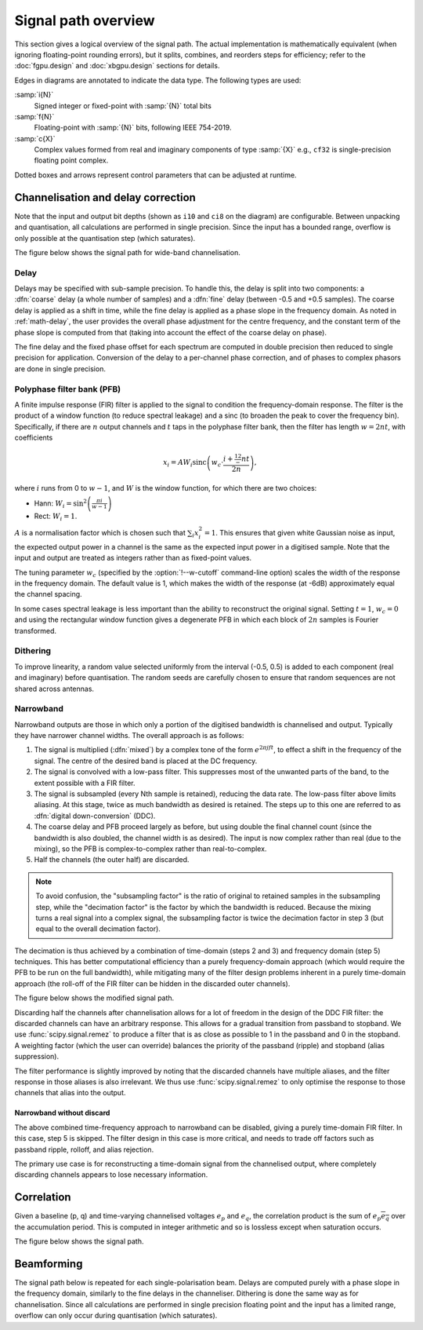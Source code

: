 Signal path overview
====================

This section gives a logical overview of the signal path. The actual
implementation is mathematically equivalent (when ignoring floating-point
rounding errors), but it splits, combines, and reorders steps for efficiency;
refer to the :doc:`fgpu.design` and :doc:`xbgpu.design` sections for details.

Edges in diagrams are annotated to indicate the data type. The following types
are used:

:samp:`i{N}`
  Signed integer or fixed-point with :samp:`{N}` total bits
:samp:`f{N}`
  Floating-point with :samp:`{N}` bits, following IEEE 754-2019.
:samp:`c{X}`
  Complex values formed from real and imaginary components of type :samp:`{X}`
  e.g., ``cf32`` is single-precision floating point complex.

Dotted boxes and arrows represent control parameters that can be adjusted at
runtime.

Channelisation and delay correction
-----------------------------------
Note that the input and output bit depths (shown as ``i10`` and ``ci8`` on the
diagram) are configurable. Between unpacking and quantisation, all
calculations are performed in single precision. Since the input has a bounded
range, overflow is only possible at the quantisation step (which saturates).

The figure below shows the signal path for wide-band channelisation.

.. tikz:: Signal path for wide-band channelisation.
   :libs: chains, positioning

   \tikzset{
     base/.style={minimum width=2.5cm, minimum height=1cm, align=center},
     op/.style={draw, base},
     control/.style={draw, base, rounded corners, dotted},
     lbl/.style={font=\scriptsize},
     every join/.style={draw,->},
     >=latex,
   }
   \newcommand{\side}[2]{
     \node[op, on chain, join=by {#2, edge label=f32}] (cdelay#1) {Coarse delay};
     \node[op, on chain, join=by {#2, edge label=f32}] (pfb#1) {PFB};
     \node[op, on chain, join=by {#2, edge label=cf32}] (eq#1) {Fine delay\\ Equalisation};
     \node[op, on chain, join=by {#2, edge label=cf32}] (dither#1) {Dither};
     \node[op, on chain, join=by {#2, edge label=cf32}] (quant#1) {Quantise};
   }
   \node[op] (receive) {Receive};
   \begin{scope}[start chain=chainx going below]
     \node[op, below left=of receive, on chain] (unpackx) {Unpack};
     \side{x}{lbl, swap}
   \end{scope}
   \begin{scope}[start chain=chainy going below]
     \node[op, below right=of receive, on chain] (unpacky) {Unpack};
     \side{y}{lbl}
   \end{scope}
   \begin{scope}[start chain=sink going below]
     \node[op, on chain, below right=of quantx] (pack) {Corner turn\\ Pack};
     \node[op, on chain, join=by {lbl, edge label=ci8}] (transmit) {Transmit};
   \end{scope}
   \node[control, right=of pfbx] (delays) {Delays};
   \node[control, right=of eqx] (eq) {Eq coefficients};
   \draw[->] (receive)
     -| node[lbl, very near start, auto, swap] {pol0}
        node[lbl, near end, auto, swap] {i10} (unpackx);
   \draw[->] (receive)
     -| node[lbl, very near start, auto] {pol1}
        node[lbl, near end, auto] {i10} (unpacky);
   \draw[->, dotted] (delays) to[lbl, auto, edge label'=i32] (cdelayx);
   \draw[->, dotted] (delays) to[lbl, auto, edge label=f32] (eqx);
   \draw[->, dotted] (delays) to[lbl, auto, edge label=i32] (cdelayy);
   \draw[->, dotted] (delays) to[lbl, auto, edge label'=f32] (eqy);
   \draw[->, dotted] (eq) to[lbl, auto, edge label'=cf32] (eqx);
   \draw[->, dotted] (eq) to[lbl, auto, edge label=cf32] (eqy);
   \draw[->] (quantx) |- node[lbl, auto, swap, near start] {ci8} (pack);
   \draw[->] (quanty) |- node[lbl, auto, near start] {ci8} (pack);

Delay
^^^^^
Delays may be specified with sub-sample precision. To handle this, the delay
is split into two components: a :dfn:`coarse` delay (a whole number of
samples) and a :dfn:`fine` delay (between -0.5 and +0.5 samples). The coarse
delay is applied as a shift in time, while the fine delay is applied as a
phase slope in the frequency domain. As noted in :ref:`math-delay`, the user
provides the overall phase adjustment for the centre frequency, and the
constant term of the phase slope is computed from that (taking into account
the effect of the coarse delay on phase).

The fine delay and the fixed phase offset for each spectrum are computed in
double precision then reduced to single precision for application. Conversion
of the delay to a per-channel phase correction, and of phases to complex
phasors are done in single precision.

Polyphase filter bank (PFB)
^^^^^^^^^^^^^^^^^^^^^^^^^^^
A finite impulse response (FIR) filter is applied to the signal to condition
the frequency-domain response. The filter is the product of a window function
(to reduce spectral leakage) and a sinc (to broaden the peak to
cover the frequency bin). Specifically, if there are :math:`n` output channels
and :math:`t` taps in the polyphase filter bank, then the filter has length
:math:`w = 2nt`, with coefficients

.. math::

   x_i = AW_i\operatorname{sinc}\left(w_c\cdot \frac{i + \tfrac 12 - nt}{2n}\right),

where :math:`i` runs from 0 to :math:`w - 1`, and :math:`W` is the window function,
for which there are two choices:

- Hann: :math:`W_i = \sin^2\left(\frac{\pi i}{w - 1}\right)`
- Rect: :math:`W_i = 1`.

:math:`A` is a normalisation factor which is chosen such that :math:`\sum_i
x_i^2 = 1`. This ensures that given white Gaussian noise as input, the
expected output power in a channel is the same as the expected input power in
a digitised sample. Note that the input and output are treated as integers
rather than as fixed-point values.

The tuning parameter :math:`w_c` (specified by the :option:`!--w-cutoff`
command-line option) scales the width of the response in the frequency domain.
The default value is 1, which makes the width of the response (at -6dB)
approximately equal the channel spacing.

In some cases spectral leakage is less important than the ability to
reconstruct the original signal. Setting :math:`t = 1`, :math:`w_c = 0` and
using the rectangular window function gives a degenerate PFB in which each
block of :math:`2n` samples is Fourier transformed.

.. _signal-path.narrow:

Dithering
^^^^^^^^^
To improve linearity, a random value selected uniformly from the interval
(-0.5, 0.5) is added to each component (real and imaginary) before
quantisation. The random seeds are carefully chosen to ensure that
random sequences are not shared across antennas.

Narrowband
^^^^^^^^^^
Narrowband outputs are those in which only a portion of the digitised
bandwidth is channelised and output. Typically they have narrower channel
widths. The overall approach is as follows:

1. The signal is multiplied (:dfn:`mixed`) by a complex tone of the form
   :math:`e^{2\pi jft}`, to effect a shift in the frequency of the
   signal. The centre of the desired band is placed at the DC frequency.

2. The signal is convolved with a low-pass filter. This suppresses most
   of the unwanted parts of the band, to the extent possible with a FIR
   filter.

3. The signal is subsampled (every Nth sample is retained), reducing the data
   rate. The low-pass filter above limits aliasing. At this stage, twice as
   much bandwidth as desired is retained. The steps up to this one are
   referred to as :dfn:`digital down-conversion` (DDC).

4. The coarse delay and PFB proceed largely as before, but using double the
   final channel count (since the bandwidth is also doubled, the channel width
   is as desired). The input is now complex rather than real (due to the
   mixing), so the PFB is complex-to-complex rather than real-to-complex.

5. Half the channels (the outer half) are discarded.

.. note::
   To avoid confusion, the "subsampling factor" is the ratio of original to
   retained samples in the subsampling step, while the "decimation factor" is
   the factor by which the bandwidth is reduced. Because the mixing turns a
   real signal into a complex signal, the subsampling factor is twice the
   decimation factor in step 3 (but equal to the overall decimation
   factor).

The decimation is thus achieved by a combination of time-domain (steps 2 and
3) and frequency domain (step 5) techniques. This has better computational
efficiency than a purely frequency-domain approach (which would require the
PFB to be run on the full bandwidth), while mitigating many of the filter
design problems inherent in a purely time-domain approach (the roll-off of the
FIR filter can be hidden in the discarded outer channels).

The figure below shows the modified signal path.

.. tikz:: Signal path for narrow-band channelisation (with new stages in blue).
   :libs: chains, positioning

   \tikzset{
     base/.style={minimum width=2.5cm, minimum height=1cm, align=center},
     op/.style={draw, base},
     extra/.style={draw=blue, color=blue},
     control/.style={draw, base, rounded corners, dotted},
     lbl/.style={font=\scriptsize},
     every join/.style={draw,->},
     >=latex,
   }
   \newcommand{\side}[2]{
     \node[op, extra, on chain, join=by {#2, edge label=cf32}] (ddc) {DDC};
     \node[op, on chain, join=by {#2, edge label=cf32}] (cdelay#1) {Coarse delay};
     \node[op, on chain, join=by {#2, edge label=cf32}] (pfb#1) {PFB};
     \node[op, extra, on chain, join=by {#2, edge label=cf32}] (discard#1) {Discard\\ channels};
     \node[op, on chain, join=by {#2, edge label=cf32}] (eq#1) {Fine delay\\ Equalisation};
     \node[op, on chain, join=by {#2, edge label=cf32}] (dither#1) {Dither};
     \node[op, on chain, join=by {#2, edge label=cf32}] (quant#1) {Quantise};
   }
   \node[op] (receive) {Receive};
   \begin{scope}[start chain=chainx going below]
     \node[op, below left=of receive, on chain] (unpackx) {Unpack};
     \side{x}{lbl, swap}
   \end{scope}
   \begin{scope}[start chain=chainy going below]
     \node[op, below right=of receive, on chain] (unpacky) {Unpack};
     \side{y}{lbl}
   \end{scope}
   \begin{scope}[start chain=sink going below]
     \node[op, on chain, below right=of quantx] (pack) {Corner turn\\ Pack};
     \node[op, on chain, join=by {lbl, edge label=ci8}] (transmit) {Transmit};
   \end{scope}
   \node[control, right=of pfbx] (delays) {Delays};
   \node[control, right=of eqx] (eq) {Eq coefficients};
   \draw[->] (receive)
     -| node[lbl, very near start, auto, swap] {pol0}
        node[lbl, near end, auto, swap] {i10} (unpackx);
   \draw[->] (receive)
     -| node[lbl, very near start, auto] {pol1}
        node[lbl, near end, auto] {i10} (unpacky);
   \draw[->, dotted] (delays) to[lbl, auto, edge label'=i32] (cdelayx);
   \draw[->, dotted] (delays) to[lbl, auto, edge label=f32] (eqx);
   \draw[->, dotted] (delays) to[lbl, auto, edge label=i32] (cdelayy);
   \draw[->, dotted] (delays) to[lbl, auto, edge label'=f32] (eqy);
   \draw[->, dotted] (eq) to[lbl, auto, edge label'=cf32] (eqx);
   \draw[->, dotted] (eq) to[lbl, auto, edge label=cf32] (eqy);
   \draw[->] (quantx) |- node[lbl, auto, swap, near start] {ci8} (pack);
   \draw[->] (quanty) |- node[lbl, auto, near start] {ci8} (pack);

Discarding half the channels after channelisation allows for a lot of freedom
in the design of the DDC FIR filter: the discarded channels can have an
arbitrary response. This allows for a gradual transition from passband to
stopband. We use :func:`scipy.signal.remez` to produce a filter that is as
close as possible to 1 in the passband and 0 in the stopband. A weighting
factor (which the user can override) balances the priority of the passband
(ripple) and stopband (alias suppression).

The filter performance is slightly improved by noting that the discarded
channels have multiple aliases, and the filter response in those aliases is
also irrelevant. We thus use :func:`scipy.signal.remez` to only optimise the
response to those channels that alias into the output.

Narrowband without discard
~~~~~~~~~~~~~~~~~~~~~~~~~~
The above combined time-frequency approach to narrowband can be disabled,
giving a purely time-domain FIR filter. In this case, step 5 is skipped.
The filter design in this case is more critical, and needs to trade off
factors such as passband ripple, rolloff, and alias rejection.

.. todo::

   Describe the filter design once it is finalised (NGC-1399).

The primary use case is for reconstructing a time-domain signal from the
channelised output, where completely discarding channels appears to lose
necessary information.

Correlation
-----------
Given a baseline (p, q) and time-varying channelised voltages :math:`e_p` and
:math:`e_q`, the correlation product is the sum of :math:`e_p \overline{e_q}`
over the accumulation period. This is computed in integer arithmetic and so is
lossless except when saturation occurs.

The figure below shows the signal path.

.. tikz:: Signal path for correlation
   :libs: chains

   \tikzset{
     base/.style={minimum width=2.5cm, minimum height=1cm, align=center},
     op/.style={draw, base},
     control/.style={draw, base, rounded corners, dotted},
     lbl/.style={font=\scriptsize},
     every join/.style={draw,->},
     >=latex,
   }
   \begin{scope}[start chain=going below]
     \node[op, on chain] {Receive};
     \node[op, on chain, join=by {lbl,edge label=ci8}] {Correlate\\ Accumulate};
     \node[op, on chain, join=by {lbl,edge label=ci64}] {Saturate};
     \node[op, on chain, join=by {lbl,edge label=ci32}] {Transmit};
   \end{scope}

Beamforming
-----------
The signal path below is repeated for each single-polarisation beam. Delays
are computed purely with a phase slope in the frequency domain, similarly to
the fine delays in the channeliser. Dithering is done the same way as for
channelisation. Since all calculations are performed in single precision
floating point and the input has a limited range, overflow can only occur
during quantisation (which saturates).

.. tikz:: Signal path for beamforming
   :libs: chains

   \tikzset{
     base/.style={minimum width=2.5cm, minimum height=1cm, align=center},
     op/.style={draw, base},
     control/.style={draw, base, rounded corners, dotted},
     lbl/.style={font=\scriptsize},
     every join/.style={draw,->},
     >=latex,
   }
   \begin{scope}[start chain=going below]
     \node[op, on chain] {Receive};
     \node[op, on chain, join=by {lbl,edge label=ci8}] (mult) {Taper/Scale\\ Delay};
     \node[op, on chain, join=by {lbl,edge label=cf32}] {Sum};
     \node[op, on chain, join=by {lbl,edge label=cf32}] {Dither};
     \node[op, on chain, join=by {lbl,edge label=cf32}] {Quantise};
     \node[op, on chain, join=by {lbl,edge label=ci8}] {Transmit};
     \node[control, above right=of mult] (taper) {Tapering\\ coefficients};
     \node[control, right=of mult] (gain) {Requantisation\\ gain};
     \node[control, below right=of mult] (delay) {Delays};
     \draw[->, dotted] (taper) to[lbl, near start, edge label=f32] (mult);
     \draw[->, dotted] (gain) to[lbl, edge label=f32] (mult);
     \draw[->, dotted] (delay) to[lbl, near start, edge label'=f32] (mult);
   \end{scope}
